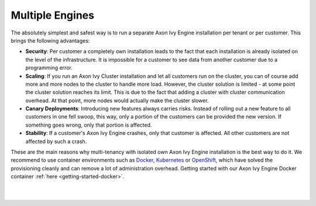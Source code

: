 .. _multi-tenancy-engines:

Multiple Engines
----------------

The absolutely simplest and safest way is to run a separate Axon Ivy Engine
installation per tenant or per customer. This brings the following advantages:

- **Security**: Per customer a completely own installation leads to the fact that
  each installation is already isolated on the level of the infrastructure. It
  is impossible for a customer to see data from another customer due to a
  programming error.

- **Scaling**: If you run an Axon Ivy Cluster installation and let all customers run
  on the cluster, you can of course add more and more nodes to the cluster to
  handle more load. However, the cluster solution is limited - at some point the
  cluster solution reaches its limit. This is due to the fact that adding a
  cluster with cluster communication overhead. At that point, more nodes would
  actually make the cluster slower.

- **Canary Deployments**: Introducing new features always carries risks. Instead of
  rolling out a new feature to all customers in one fell swoop, this way, only a
  portion of the customers can be provided the new version. If something goes
  wrong, only that portion is affected.

- **Stability**: If a customer's Axon Ivy Engine crashes, only that customer is
  affected. All other customers are not affected by such a crash.

These are the main reasons why multi-tenancy with isolated own Axon Ivy Engine
installation is the best way to do it. We recommend to use container
environments such as `Docker <https://www.docker.com/>`_, `Kubernetes
<https://kubernetes.io/>`_ or `OpenShift <https://openshift.io/>`_, which have
solved the provisioning cleanly and can remove a lot of administration overhead. 
Getting started with our Axon Ivy Engine Docker container :ref:`here <getting-started-docker>`.

|

.. graphviz:: multiple-engines.dot
  :layout: neato
  :align: center

|

